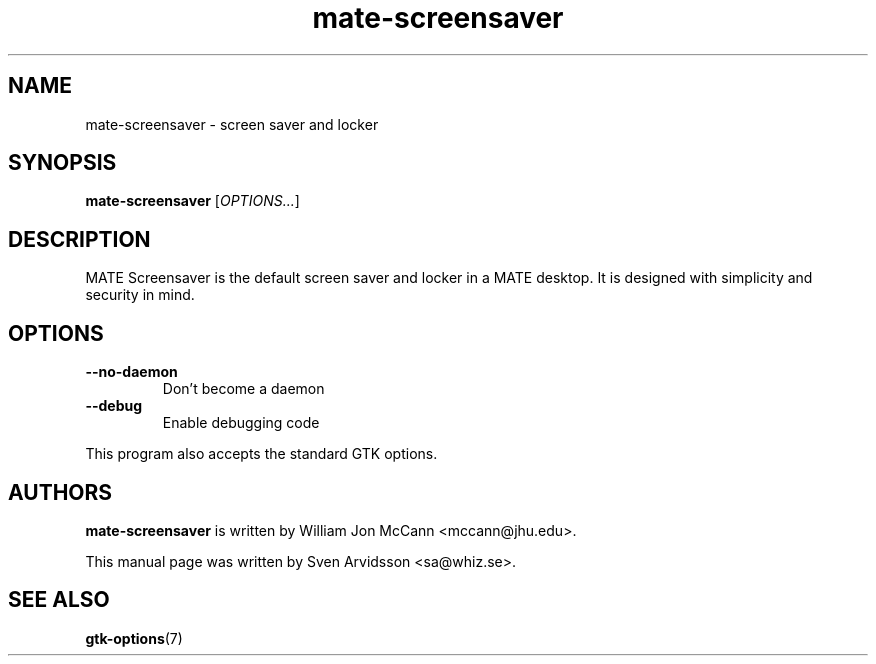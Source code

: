 .\" Copyright (C) 2007 Sven Arvidsson <sa@whiz.se>
.\"
.\" This is free software; you may redistribute it and/or modify
.\" it under the terms of the GNU General Public License as
.\" published by the Free Software Foundation; either version 2,
.\" or (at your option) any later version.
.\"
.\" This is distributed in the hope that it will be useful, but
.\" WITHOUT ANY WARRANTY; without even the implied warranty of
.\" MERCHANTABILITY or FITNESS FOR A PARTICULAR PURPOSE.  See the
.\" GNU General Public License for more details.
.\"
.\"You should have received a copy of the GNU General Public License along
.\"with this program; if not, write to the Free Software Foundation, Inc.,
.\"51 Franklin Street, Fifth Floor, Boston, MA 02110-1301 USA.
.TH mate-screensaver 1 "2007\-09\-27" "MATE"
.SH NAME
mate-screensaver \- screen saver and locker
.SH SYNOPSIS
.B mate-screensaver
.RI [ OPTIONS... ]
.SH DESCRIPTION
MATE Screensaver is the default screen saver and locker in a MATE
desktop. It is designed with simplicity and security in mind.
.SH OPTIONS
.TP
.B \-\-no\-daemon
Don't become a daemon
.TP
.B \-\-debug
Enable debugging code
.P
This program also accepts the standard GTK options.
.SH AUTHORS
.B mate-screensaver
is written by William Jon McCann <mccann@jhu.edu>.
.P
This manual page was written by Sven Arvidsson <sa@whiz.se>.
.SH SEE ALSO
.BR "gtk-options" (7)

